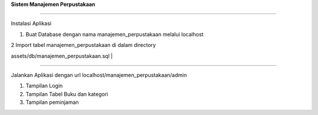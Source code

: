 **Sistem Manajemen Perpustakaan**

--------------

Instalasi Aplikasi

#. Buat Database dengan nama manajemen\_perpustakaan melalui localhost
   |Tambah Data|

| 2 Import tabel manajemen\_perpustakaan di dalam directory
assets/db/manajemen\_perpustakaan.sql
| |import|

--------------

Jalankan Aplikasi dengan url localhost/manajemen\_perpustakaan/admin

#. Tampilan Login
   |Login|
#. Tampilan Tabel Buku dan kategori
   |Buku|
   |tambah|
#. Tampilan peminjaman
   |pinjaman|

.. |Tambah Data| image:: https://lh3.googleusercontent.com/IAKcJ1a_LUAK0A9AbH_r2Xmdl_wFCqVWeytWX_wX17rGArgKBuWh6Pr_GfU8lyN3kWNHeXGsotHrqRAHDU0g=w1366-h672
   :target: https://lh3.googleusercontent.com/IAKcJ1a_LUAK0A9AbH_r2Xmdl_wFCqVWeytWX_wX17rGArgKBuWh6Pr_GfU8lyN3kWNHeXGsotHrqRAHDU0g=w1366-h672
.. |import| image:: https://lh5.googleusercontent.com/nCnBGjLw35h8lR10GI4rMaDg2e_DozJplgibPjzVR4ujiD2BVaYirkqzbFadoXv9l0CxlCeot8Qg-HxkWcvz=w1366-h672
   :target: https://lh5.googleusercontent.com/nCnBGjLw35h8lR10GI4rMaDg2e_DozJplgibPjzVR4ujiD2BVaYirkqzbFadoXv9l0CxlCeot8Qg-HxkWcvz=w1366-h672
.. |Login| image:: https://lh5.googleusercontent.com/A1Ao9Z387g4yDIMbUFVUqTC4VsdEu3DZrxti3db9WgNPoSAJmsIgkvmFgx7CKFd-SfalE8oj6DVJimynu7hD=w1366-h672
   :target: https://lh5.googleusercontent.com/A1Ao9Z387g4yDIMbUFVUqTC4VsdEu3DZrxti3db9WgNPoSAJmsIgkvmFgx7CKFd-SfalE8oj6DVJimynu7hD=w1366-h672
.. |Buku| image:: https://lh3.googleusercontent.com/XLHjDNb4otw3HLN9d_xz0dnPjmEnRdj83HLHPo5EIliwAxUP8z8DG4GJmL1LqmYEknTkgYr5mEmUQIZtLzf1=w1366-h672-rw
   :target: https://lh3.googleusercontent.com/XLHjDNb4otw3HLN9d_xz0dnPjmEnRdj83HLHPo5EIliwAxUP8z8DG4GJmL1LqmYEknTkgYr5mEmUQIZtLzf1=w1366-h672-rw
.. |tambah| image:: https://lh6.googleusercontent.com/tcWn4gjjYs2DrCWBnrrNtc6IcdcM7M52oYUwt8AXrou1Y-7JJIMPNcrv5L0wE_CROzZX7jR949zckC1J0QRJ=w1366-h672-rw
   :target: https://lh6.googleusercontent.com/tcWn4gjjYs2DrCWBnrrNtc6IcdcM7M52oYUwt8AXrou1Y-7JJIMPNcrv5L0wE_CROzZX7jR949zckC1J0QRJ=w1366-h672-rw
.. |pinjaman| image:: https://lh4.googleusercontent.com/3uXzp9NixoK6xVNQk7bleR3yZbdugQQhJPtsIzZ0_-WGiQuzKWaOw0P1ij_Xh-FXGWD1lvA22sSJzxZIYyj4=w1366-h672-rw
   :target: https://lh4.googleusercontent.com/3uXzp9NixoK6xVNQk7bleR3yZbdugQQhJPtsIzZ0_-WGiQuzKWaOw0P1ij_Xh-FXGWD1lvA22sSJzxZIYyj4=w1366-h672-rw
